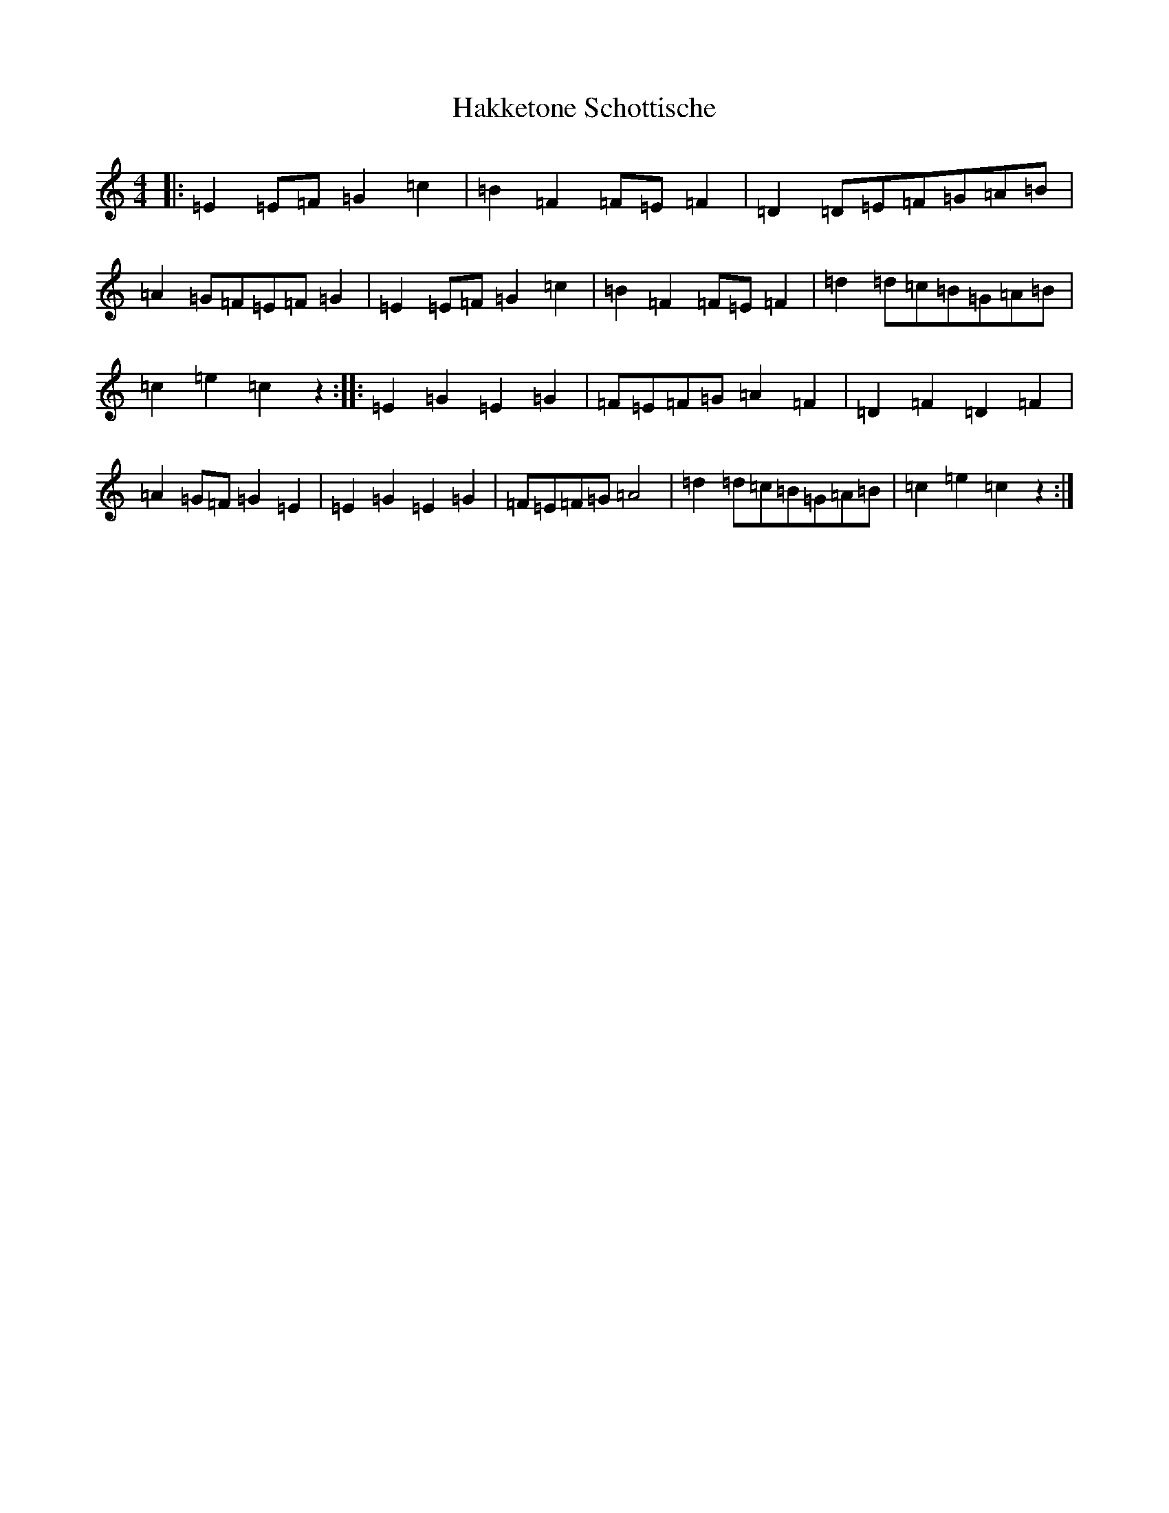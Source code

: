 X: 8590
T: Hakketone Schottische
S: https://thesession.org/tunes/2676#setting2676
Z: G Major
R: barndance
M:4/4
L:1/8
K: C Major
|:=E2=E=F=G2=c2|=B2=F2=F=E=F2|=D2=D=E=F=G=A=B|=A2=G=F=E=F=G2|=E2=E=F=G2=c2|=B2=F2=F=E=F2|=d2=d=c=B=G=A=B|=c2=e2=c2z2:||:=E2=G2=E2=G2|=F=E=F=G=A2=F2|=D2=F2=D2=F2|=A2=G=F=G2=E2|=E2=G2=E2=G2|=F=E=F=G=A4|=d2=d=c=B=G=A=B|=c2=e2=c2z2:|